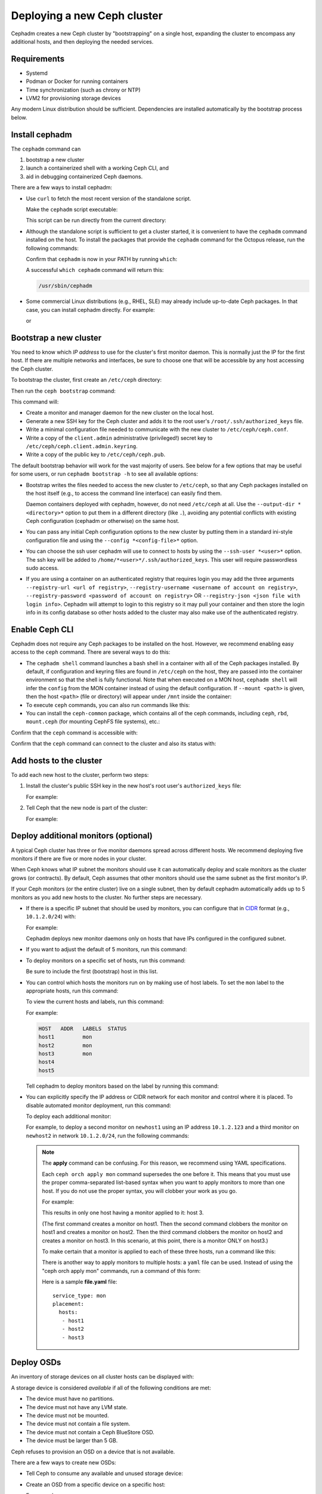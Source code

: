 ============================
Deploying a new Ceph cluster
============================

Cephadm creates a new Ceph cluster by "bootstrapping" on a single
host, expanding the cluster to encompass any additional hosts, and
then deploying the needed services.

.. highlight:: console

Requirements
============

- Systemd
- Podman or Docker for running containers
- Time synchronization (such as chrony or NTP)
- LVM2 for provisioning storage devices

Any modern Linux distribution should be sufficient.  Dependencies
are installed automatically by the bootstrap process below.

.. _get-cephadm:

Install cephadm
===============

The ``cephadm`` command can 

#. bootstrap a new cluster
#. launch a containerized shell with a working Ceph CLI, and 
#. aid in debugging containerized Ceph daemons.

There are a few ways to install cephadm:

* Use ``curl`` to fetch the most recent version of the
  standalone script. 
  
  .. prompt:: bash #

   curl --silent --remote-name --location https://github.com/ceph/ceph/raw/octopus/src/cephadm/cephadm

  Make the ``cephadm`` script executable:

  .. prompt:: bash #

   chmod +x cephadm

  This script can be run directly from the current directory:

  .. prompt:: bash #

   ./cephadm <arguments...>

* Although the standalone script is sufficient to get a cluster started, it is
  convenient to have the ``cephadm`` command installed on the host.  To install
  the packages that provide the ``cephadm`` command for the Octopus release,
  run the following commands:

  .. prompt:: bash #

    ./cephadm add-repo --release octopus
    ./cephadm install

  Confirm that ``cephadm`` is now in your PATH by running ``which``:

  .. prompt:: bash #

    which cephadm

  A successful ``which cephadm`` command will return this:

  .. code-block:: bash

    /usr/sbin/cephadm


* Some commercial Linux distributions (e.g., RHEL, SLE) may already
  include up-to-date Ceph packages.  In that case, you can install
  cephadm directly.  For example:

  .. prompt:: bash #

     dnf install -y cephadm   

  or

  .. prompt:: bash #

     zypper install -y cephadm



Bootstrap a new cluster
=======================

You need to know which *IP address* to use for the cluster's first
monitor daemon.  This is normally just the IP for the first host.  If there
are multiple networks and interfaces, be sure to choose one that will
be accessible by any host accessing the Ceph cluster.

To bootstrap the cluster, first create an ``/etc/ceph`` directory:

.. prompt:: bash # 

   mkdir -p /etc/ceph

Then run the ``ceph bootstrap`` command:

.. prompt:: bash # 

   cephadm bootstrap --mon-ip *<mon-ip>*

This command will:

* Create a monitor and manager daemon for the new cluster on the local
  host.
* Generate a new SSH key for the Ceph cluster and adds it to the root
  user's ``/root/.ssh/authorized_keys`` file.
* Write a minimal configuration file needed to communicate with the
  new cluster to ``/etc/ceph/ceph.conf``.
* Write a copy of the ``client.admin`` administrative (privileged!)
  secret key to ``/etc/ceph/ceph.client.admin.keyring``.
* Write a copy of the public key to
  ``/etc/ceph/ceph.pub``.

The default bootstrap behavior will work for the vast majority of
users.  See below for a few options that may be useful for some users,
or run ``cephadm bootstrap -h`` to see all available options:

* Bootstrap writes the files needed to access the new cluster to ``/etc/ceph``,
  so that any Ceph packages installed on the host itself (e.g., to access the
  command line interface) can easily find them.

  Daemon containers deployed with cephadm, however, do not need
  ``/etc/ceph`` at all.  Use the ``--output-dir *<directory>*`` option
  to put them in a different directory (like ``.``), avoiding any
  potential conflicts with existing Ceph configuration (cephadm or
  otherwise) on the same host.

* You can pass any initial Ceph configuration options to the new
  cluster by putting them in a standard ini-style configuration file
  and using the ``--config *<config-file>*`` option.

* You can choose the ssh user cephadm will use to connect to hosts by
  using the ``--ssh-user *<user>*`` option. The ssh key will be added
  to ``/home/*<user>*/.ssh/authorized_keys``. This user will require
  passwordless sudo access.

* If you are using a container on an authenticated registry that requires
  login you may add the three arguments ``--registry-url <url of registry>``,
  ``--registry-username <username of account on registry>``,
  ``--registry-password <password of account on registry>`` OR
  ``--registry-json <json file with login info>``. Cephadm will attempt
  to login to this registry so it may pull your container and then store
  the login info in its config database so other hosts added to the cluster
  may also make use of the authenticated registry.

Enable Ceph CLI
===============

Cephadm does not require any Ceph packages to be installed on the
host.  However, we recommend enabling easy access to the ``ceph``
command.  There are several ways to do this:

* The ``cephadm shell`` command launches a bash shell in a container
  with all of the Ceph packages installed. By default, if
  configuration and keyring files are found in ``/etc/ceph`` on the
  host, they are passed into the container environment so that the
  shell is fully functional. Note that when executed on a MON host,
  ``cephadm shell`` will infer the ``config`` from the MON container
  instead of using the default configuration. If ``--mount <path>``
  is given, then the host ``<path>`` (file or directory) will appear
  under ``/mnt`` inside the container:

  .. prompt:: bash #

     cephadm shell

* To execute ``ceph`` commands, you can also run commands like this:

  .. prompt:: bash #

     cephadm shell -- ceph -s

* You can install the ``ceph-common`` package, which contains all of the
  ceph commands, including ``ceph``, ``rbd``, ``mount.ceph`` (for mounting
  CephFS file systems), etc.:

  .. prompt:: bash #

    cephadm add-repo --release octopus
    cephadm install ceph-common

Confirm that the ``ceph`` command is accessible with:

.. prompt:: bash #
 
  ceph -v


Confirm that the ``ceph`` command can connect to the cluster and also
its status with:

.. prompt:: bash #

  ceph status


Add hosts to the cluster
========================

To add each new host to the cluster, perform two steps:

#. Install the cluster's public SSH key in the new host's root user's ``authorized_keys`` file:

   .. prompt:: bash #

    ssh-copy-id -f -i /etc/ceph/ceph.pub root@*<new-host>*

   For example:

   .. prompt:: bash #

      ssh-copy-id -f -i /etc/ceph/ceph.pub root@host2
      ssh-copy-id -f -i /etc/ceph/ceph.pub root@host3

#. Tell Ceph that the new node is part of the cluster:

   .. prompt:: bash #

     ceph orch host add *newhost*

   For example:

   .. prompt:: bash #

     ceph orch host add host2
     ceph orch host add host3


.. _deploy_additional_monitors:

Deploy additional monitors (optional)
=====================================

A typical Ceph cluster has three or five monitor daemons spread
across different hosts.  We recommend deploying five
monitors if there are five or more nodes in your cluster.

.. _CIDR: https://en.wikipedia.org/wiki/Classless_Inter-Domain_Routing#CIDR_notation

When Ceph knows what IP subnet the monitors should use it can automatically
deploy and scale monitors as the cluster grows (or contracts).  By default,
Ceph assumes that other monitors should use the same subnet as the first
monitor's IP.

If your Ceph monitors (or the entire cluster) live on a single subnet,
then by default cephadm automatically adds up to 5 monitors as you add new
hosts to the cluster. No further steps are necessary.

* If there is a specific IP subnet that should be used by monitors, you
  can configure that in `CIDR`_ format (e.g., ``10.1.2.0/24``) with:

  .. prompt:: bash #

     ceph config set mon public_network *<mon-cidr-network>*

  For example:

  .. prompt:: bash #

     ceph config set mon public_network 10.1.2.0/24

  Cephadm deploys new monitor daemons only on hosts that have IPs
  configured in the configured subnet.

* If you want to adjust the default of 5 monitors, run this command:

  .. prompt:: bash #

     ceph orch apply mon *<number-of-monitors>*

* To deploy monitors on a specific set of hosts, run this command:

  .. prompt:: bash #

    ceph orch apply mon *<host1,host2,host3,...>*

  Be sure to include the first (bootstrap) host in this list.

* You can control which hosts the monitors run on by making use of
  host labels.  To set the ``mon`` label to the appropriate
  hosts, run this command:
  
  .. prompt:: bash #

    ceph orch host label add *<hostname>* mon

  To view the current hosts and labels, run this command:

  .. prompt:: bash #

    ceph orch host ls

  For example:

  .. prompt:: bash #

    ceph orch host label add host1 mon
    ceph orch host label add host2 mon
    ceph orch host label add host3 mon
    ceph orch host ls

  .. code-block:: bash

    HOST   ADDR   LABELS  STATUS
    host1         mon
    host2         mon
    host3         mon
    host4
    host5

  Tell cephadm to deploy monitors based on the label by running this command:

  .. prompt:: bash #

    ceph orch apply mon label:mon

* You can explicitly specify the IP address or CIDR network for each monitor
  and control where it is placed.  To disable automated monitor deployment, run
  this command:

  .. prompt:: bash #

    ceph orch apply mon --unmanaged

  To deploy each additional monitor:

  .. prompt:: bash #

    ceph orch daemon add mon *<host1:ip-or-network1> [<host1:ip-or-network-2>...]*

  For example, to deploy a second monitor on ``newhost1`` using an IP
  address ``10.1.2.123`` and a third monitor on ``newhost2`` in
  network ``10.1.2.0/24``, run the following commands:

  .. prompt:: bash #

    ceph orch apply mon --unmanaged
    ceph orch daemon add mon newhost1:10.1.2.123
    ceph orch daemon add mon newhost2:10.1.2.0/24

  .. note::
     The **apply** command can be confusing. For this reason, we recommend using
     YAML specifications. 

     Each ``ceph orch apply mon`` command supersedes the one before it. 
     This means that you must use the proper comma-separated list-based 
     syntax when you want to apply monitors to more than one host. 
     If you do not use the proper syntax, you will clobber your work 
     as you go.

     For example:

     .. prompt:: bash #
        
          ceph orch apply mon host1
          ceph orch apply mon host2
          ceph orch apply mon host3

     This results in only one host having a monitor applied to it: host 3.

     (The first command creates a monitor on host1. Then the second command
     clobbers the monitor on host1 and creates a monitor on host2. Then the
     third command clobbers the monitor on host2 and creates a monitor on 
     host3. In this scenario, at this point, there is a monitor ONLY on
     host3.)

     To make certain that a monitor is applied to each of these three hosts,
     run a command like this:
     
     .. prompt:: bash #
       
       ceph orch apply mon "host1,host2,host3"

     There is another way to apply monitors to multiple hosts: a ``yaml`` file
     can be used. Instead of using the "ceph orch apply mon" commands, run a
     command of this form:
     
     .. prompt:: bash #

        ceph orch apply -i file.yaml

     Here is a sample **file.yaml** file::

          service_type: mon
          placement:
            hosts:
             - host1
             - host2
             - host3


Deploy OSDs
===========

An inventory of storage devices on all cluster hosts can be displayed with:

.. prompt:: bash #

  ceph orch device ls

A storage device is considered *available* if all of the following
conditions are met:

* The device must have no partitions.
* The device must not have any LVM state.
* The device must not be mounted.
* The device must not contain a file system.
* The device must not contain a Ceph BlueStore OSD.
* The device must be larger than 5 GB.

Ceph refuses to provision an OSD on a device that is not available.

There are a few ways to create new OSDs:

* Tell Ceph to consume any available and unused storage device:

  .. prompt:: bash #

    ceph orch apply osd --all-available-devices

* Create an OSD from a specific device on a specific host:
  
  .. prompt:: bash #

    ceph orch daemon add osd *<host>*:*<device-path>*

  For example:
  
  .. prompt:: bash #

    ceph orch daemon add osd host1:/dev/sdb

* Use :ref:`drivegroups` to describe device(s) to consume
  based on their properties, such device type (SSD or HDD), device
  model names, size, or the hosts on which the devices exist:
  
  .. prompt:: bash #

    ceph orch apply osd -i spec.yml


Deploy CephFS
=============

One or more MDS daemons is required to use the CephFS file system.
These are created automatically if the newer ``ceph fs volume``
interface is used to create a new file system. For more information,
see :ref:`fs-volumes-and-subvolumes`.

For example:

.. prompt:: bash #

  ceph fs volume create <fs_name> --placement=""<placement spec>""

See :ref:`orchestrator-cli-stateless-services` for manually deploying
MDS daemons.

Deploy RGWs
===========

Cephadm deploys radosgw as a collection of daemons that manage a
particular *realm* and *zone*.  (For more information about realms and
zones, see :ref:`multisite`.)

Note that with cephadm, radosgw daemons are configured via the monitor
configuration database instead of via a `ceph.conf` or the command line.  If
that configuration isn't already in place (usually in the
``client.rgw.<realmname>.<zonename>`` section), then the radosgw
daemons will start up with default settings (e.g., binding to port
80).

To deploy a set of radosgw daemons for a particular realm and zone, run the
following command:

.. prompt:: bash #

  ceph orch apply rgw *<realm-name>* *<zone-name>* --placement="*<num-daemons>* [*<host1>* ...]"

For example, to deploy 2 rgw daemons serving the *myorg* realm and the *us-east-1* zone on *myhost1* and *myhost2*:

.. prompt:: bash #

   ceph orch apply rgw myorg us-east-1 --placement="2 myhost1 myhost2"

Cephadm will wait for a healthy cluster and automatically create the supplied realm and zone if they do not exist before deploying the rgw daemon(s)

Alternatively, the realm, zonegroup, and zone can be manually created using ``radosgw-admin`` commands:

.. prompt:: bash #

  radosgw-admin realm create --rgw-realm=<realm-name> --default
  
.. prompt:: bash #

  radosgw-admin zonegroup create --rgw-zonegroup=<zonegroup-name>  --master --default

.. prompt:: bash #

  radosgw-admin zone create --rgw-zonegroup=<zonegroup-name> --rgw-zone=<zone-name> --master --default

.. prompt:: bash #

  radosgw-admin period update --rgw-realm=<realm-name> --commit

See :ref:`orchestrator-cli-placement-spec` for details of the placement
specification.


.. _deploy-cephadm-nfs-ganesha:

Deploying NFS ganesha
=====================

Cephadm deploys NFS Ganesha using a pre-defined RADOS *pool*
and optional *namespace*

To deploy a NFS Ganesha gateway, run the following command:

.. prompt:: bash #

    ceph orch apply nfs *<svc_id>* *<pool>* *<namespace>* --placement="*<num-daemons>* [*<host1>* ...]"

For example, to deploy NFS with a service id of *foo*, that will use the RADOS
pool *nfs-ganesha* and namespace *nfs-ns*:

.. prompt:: bash #

   ceph orch apply nfs foo nfs-ganesha nfs-ns

.. note::
   Create the *nfs-ganesha* pool first if it doesn't exist.

See :ref:`orchestrator-cli-placement-spec` for details of the placement specification.

Deploying custom containers
===========================
It is also possible to choose different containers than the default containers to deploy Ceph. See :ref:`containers` for information about your options in this regard.
